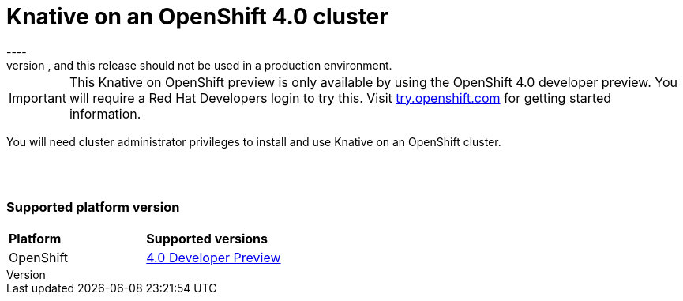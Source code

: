 // This assembly is included in the following assemblies:
//
// assembly_knative-OCP-4x.adoc


[id='knative-ocp-4x_{context}']
= Knative on an OpenShift 4.0 cluster
----
NOTE: The functionality introduced by Knative on an OpenShift cluster is preview only. Red Hat support is not provided, and this release should not be used in a production environment.

IMPORTANT: This Knative on OpenShift preview is only available by using the OpenShift 4.0 developer preview. You will require a Red Hat Developers login to try this. Visit link:https://try.openshift.com/[try.openshift.com] for getting started information.

You will need cluster administrator privileges to install and use Knative on an OpenShift cluster.

{nbsp} +
{nbsp} +

=== Supported platform version

[cols="50,50"]
|===
|** Platform**     | **Supported versions**   
| OpenShift    | link:https://try.openshift.com/[4.0 Developer Preview]
|===
